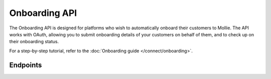 Onboarding API
==============
The Onboarding API is designed for platforms who wish to automatically onboard their customers to Mollie. The API works
with OAuth, allowing you to submit onboarding details of your customers on behalf of them, and to check up on their
onboarding status.

For a step-by-step tutorial, refer to the :doc:`Onboarding guide </connect/onboarding>`.

Endpoints
---------
.. endpoint-card::
   :name: Create signup request
   :method: POST
   :url: /v2/onboarding/signup-requests
   :ref: /reference/v2/onboarding-api/create-signup-request

   Retrieve the onboarding status of the currently authenticated organization.

.. endpoint-card::
   :name: Submit onboarding data
   :method: POST
   :url: /v2/onboarding/me
   :ref: /reference/v2/onboarding-api/submit-onboarding-data

   Submit onboarding details for the currently authenticated organization.

.. endpoint-card::
   :name: Get onboarding status
   :method: GET
   :url: /v2/onboarding/me
   :ref: /reference/v2/onboarding-api/get-onboarding-status

   Retrieve the onboarding status of the currently authenticated organization.
